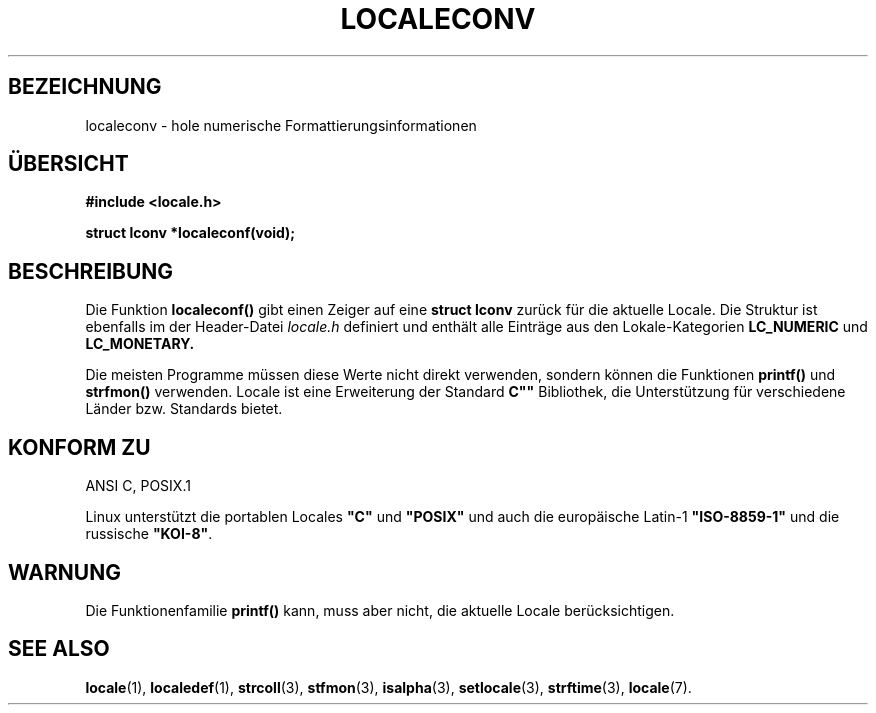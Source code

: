 .\" (c) 1993 by Thomas Koenig (ig25@rz.uni-karlsruhe.de)
.\"
.\" Permission is granted to make and distribute verbatim copies of this
.\" manual provided the copyright notice and this permission notice are
.\" preserved on all copies.
.\"
.\" Permission is granted to copy and distribute modified versions of this
.\" manual under the conditions for verbatim copying, provided that the
.\" entire resulting derived work is distributed under the terms of a
.\" permission notice identical to this one
.\" 
.\" Since the Linux kernel and libraries are constantly changing, this
.\" manual page may be incorrect or out-of-date.  The author(s) assume no
.\" responsibility for errors or omissions, or for damages resulting from
.\" the use of the information contained herein.  The author(s) may not
.\" have taken the same level of care in the production of this manual,
.\" which is licensed free of charge, as they might when working
.\" professionally.
.\" 
.\" Formatted or processed versions of this manual, if unaccompanied by
.\" the source, must acknowledge the copyright and authors of this work.
.\" License.
.\" Modified Sat Jul 24 19:01:20 1993 by Rik Faith (faith@cs.unc.edu)
.\" Translated to German Mon Jul 01 15:00:00 1996 by Patrick Rother <krd@gulu.net>
.\"
.TH LOCALECONV 3  "1. Juli 1996" "GNU" "Bibliotheksfunktionen"
.SH BEZEICHNUNG
localeconv \- hole numerische Formattierungsinformationen
.SH ÜBERSICHT
.nf
.B #include <locale.h>
.sp
.B struct lconv *localeconf(void);
.fi
.SH BESCHREIBUNG
Die Funktion
.B localeconf()
gibt einen Zeiger auf eine
.B struct lconv
zurück für die aktuelle Locale.  Die Struktur ist ebenfalls im der
Header-Datei
.I "locale.h"
definiert und enthält alle Einträge aus den Lokale-Kategorien
.B LC_NUMERIC
und
.B LC_MONETARY.

Die meisten Programme müssen diese Werte nicht direkt verwenden,
sondern können die Funktionen
.B printf()
und
.B strfmon()
verwenden.  Locale ist eine Erweiterung der Standard 
.B ""C""
Bibliothek, die Unterstützung für verschiedene Länder bzw. Standards
bietet.

.SH "KONFORM ZU"
ANSI C, POSIX.1
.PP
Linux unterstützt die portablen Locales
.BR """C""" " und " """POSIX"""
und auch die europäische Latin-1 
.B """ISO-8859-1"""
und die russische
.BR """KOI-8""" .
.PP

.SH WARNUNG
Die Funktionenfamilie
.B printf()
kann, muss aber nicht, die aktuelle Locale berücksichtigen.
.SH "SEE ALSO"
.BR locale (1),
.BR localedef (1),
.BR strcoll (3),
.BR stfmon (3),
.BR isalpha (3),
.BR setlocale (3),
.BR strftime (3),
.BR locale (7).
